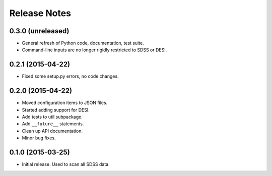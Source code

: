 =============
Release Notes
=============

0.3.0 (unreleased)
------------------

* General refresh of Python code, documentation, test suite.
* Command-line inputs are no longer rigidly restricted to SDSS or DESI.

0.2.1 (2015-04-22)
------------------

* Fixed some setup.py errors, no code changes.

0.2.0 (2015-04-22)
------------------

* Moved configuration items to JSON files.
* Started adding support for DESI.
* Add tests to util subpackage.
* Add ``__future__`` statements.
* Clean up API documentation.
* Minor bug fixes.

0.1.0 (2015-03-25)
------------------

* Initial release.  Used to scan all SDSS data.
